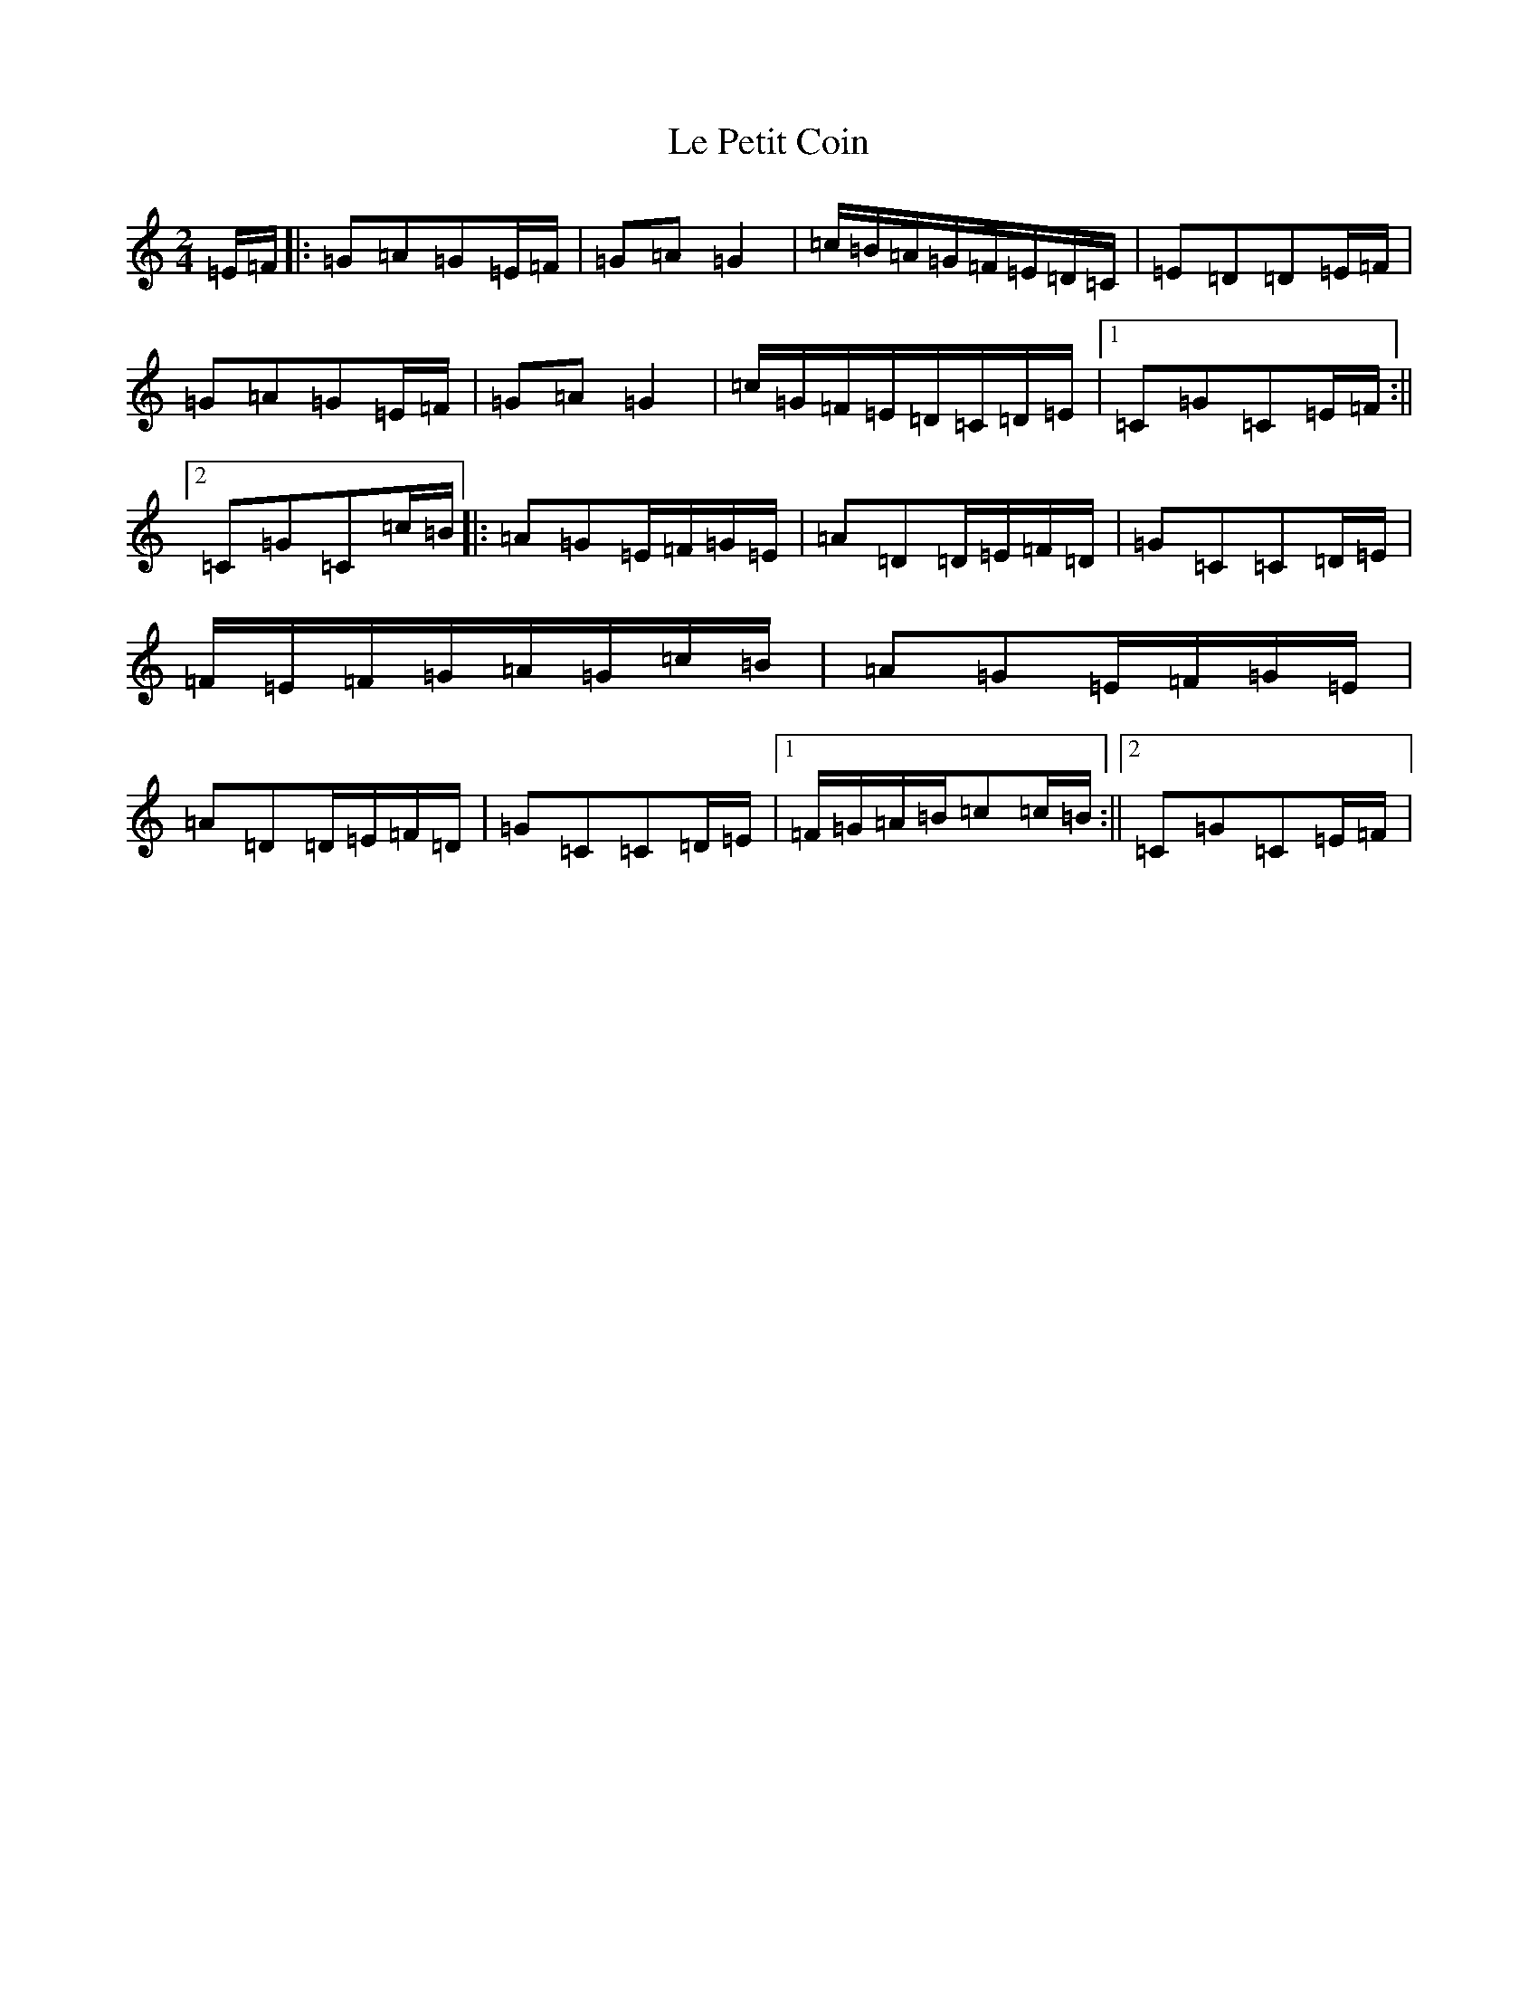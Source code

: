 X: 12233
T: Le Petit Coin
S: https://thesession.org/tunes/11749#setting11749
R: polka
M:2/4
L:1/8
K: C Major
=E/2=F/2|:=G=A=G=E/2=F/2|=G=A=G2|=c/2=B/2=A/2=G/2=F/2=E/2=D/2=C/2|=E=D=D=E/2=F/2|=G=A=G=E/2=F/2|=G=A=G2|=c/2=G/2=F/2=E/2=D/2=C/2=D/2=E/2|1=C=G=C=E/2=F/2:||2=C=G=C=c/2=B/2|:=A=G=E/2=F/2=G/2=E/2|=A=D=D/2=E/2=F/2=D/2|=G=C=C=D/2=E/2|=F/2=E/2=F/2=G/2=A/2=G/2=c/2=B/2|=A=G=E/2=F/2=G/2=E/2|=A=D=D/2=E/2=F/2=D/2|=G=C=C=D/2=E/2|1=F/2=G/2=A/2=B/2=c=c/2=B/2:||2=C=G=C=E/2=F/2|
